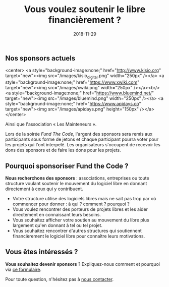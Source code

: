 #+title: Vous voulez soutenir le libre financièrement ?
#+date: 2018-11-29

** Nos sponsors actuels

<center>
<a style="background-image:none;" href="http://www.kisio.org" target="new"><img src="/images/kisio_digital.png" width="250px" /></a>
<a style="background-image:none;" href="https://www.xwiki.com" target="new"><img src="/images/xwiki.png" width="250px" /></a><br/>
<a style="background-image:none;" href="https://www.bluemind.net/" target="new"><img src="/images/bluemind.png" width="250px" /></a>
<a style="background-image:none;" href="https://www.apidays.co" target="new"><img src="/images/apidays.png" height="150px" /></a>
</center>

Ainsi que l'association « Les Mainteneurs ».

Lors de la soirée /Fund The Code/, l'argent des sponsors sera remis aux
participants sous forme de jetons et chaque participant pourra voter
pour les projets qui l'ont interpelé.  Les organisateurs s'occupent de
recevoir les dons des sponsors et de faire les dons pour les projets.

** Pourquoi sponsoriser Fund the Code ?

*Nous recherchons des sponsors* : associations, entreprises ou toute
structure voulant soutenir le mouvement du logiciel libre en donnant
directement à ceux qui y contribuent.

- Votre structure utilise des logiciels libres mais ne sait pas trop par où commencer pour donner : à qui ? comment ? pourquoi ?
- Vous voulez rencontrer des porteurs de projets libres et les aider directement en connaissant leurs besoins.
- Vous souhaitez afficher votre soutien au mouvement du libre plus largement qu'en donnant à tel ou tel projet.
- Vous souhaitez rencontrer d'autres structures qui soutiennent financièrement le logiciel libre pour connaître leurs motivations.

** Vous êtes intéressés ?

*Vous souhaitez devenir sponsors* ?  Expliquez-nous comment et pourquoi
via [[https://fundthecode.typeform.com/to/FGRfcl][ce formulaire]].

Pour toute question, n'hésitez pas à [[/#contact][nous contacter]].
